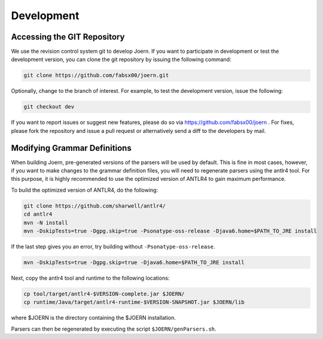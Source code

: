 Development
===========

Accessing the GIT Repository
-----------------------------

We use the revision control system git to develop Joern. If you want
to participate in development or test the development version, you can
clone the git repository by issuing the following command:

.. code-block:: none

	git clone https://github.com/fabsx00/joern.git

Optionally, change to the branch of interest. For example, to test the
development version, issue the following:

.. code-block:: none

	git checkout dev

If you want to report issues or suggest new features, please do so via
https://github.com/fabsx00/joern . For fixes, please fork the
repository and issue a pull request or alternatively send a diff to
the developers by mail. 

Modifying Grammar Definitions
------------------------------

When building Joern, pre-generated versions of the parsers will be
used by default. This is fine in most cases, however, if you want to
make changes to the grammar definition files, you will need to
regenerate parsers using the antlr4 tool. For this purpose, it is
highly recommended to use the optimized version of ANTLR4 to gain
maximum performance.

To build the optimized version of ANTLR4, do the following:

.. code-block:: none

	git clone https://github.com/sharwell/antlr4/
	cd antlr4
	mvn -N install
	mvn -DskipTests=true -Dgpg.skip=true -Psonatype-oss-release -Djava6.home=$PATH_TO_JRE install


If the last step gives you an error, try building without
``-Psonatype-oss-release``.

.. code-block:: none

	mvn -DskipTests=true -Dgpg.skip=true -Djava6.home=$PATH_TO_JRE install

Next, copy the antlr4 tool and runtime to the following locations:

.. code-block:: none

	cp tool/target/antlr4-$VERSION-complete.jar $JOERN/
	cp runtime/Java/target/antlr4-runtime-$VERSION-SNAPSHOT.jar $JOERN/lib

where $JOERN is the directory containing the $JOERN installation.

Parsers can then be regenerated by executing the script
``$JOERN/genParsers.sh``.
